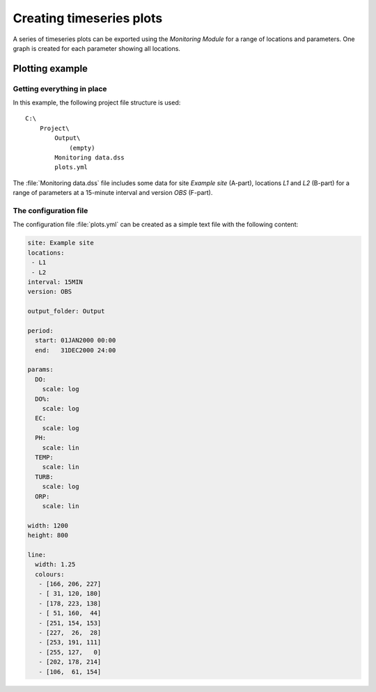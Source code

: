 Creating timeseries plots
=========================

A series of timeseries plots can be exported using the `Monitoring Module` for 
a range of locations and parameters. One graph is created for each parameter
showing all locations.


Plotting example
----------------

Getting everything in place
~~~~~~~~~~~~~~~~~~~~~~~~~~~

In this example, the following project file structure is used:: 

    C:\
        Project\
            Output\
                (empty)
            Monitoring data.dss
            plots.yml

The :file:`Monitoring data.dss` file includes some data for site `Example site`
(A-part), locations `L1` and `L2` (B-part) for a range of parameters at a 
15-minute interval and version `OBS` (F-part).

The configuration file
~~~~~~~~~~~~~~~~~~~~~~

The configuration file :file:`plots.yml` can be created as a simple text
file with the following content:

.. code-block:: yaml

    site: Example site
    locations:
     - L1
     - L2
    interval: 15MIN
    version: OBS

    output_folder: Output

    period:
      start: 01JAN2000 00:00
      end:   31DEC2000 24:00

    params:
      DO:
        scale: log
      DO%:
        scale: log
      EC:
        scale: log
      PH:
        scale: lin
      TEMP:
        scale: lin
      TURB:
        scale: log
      ORP:
        scale: lin

    width: 1200
    height: 800

    line:
      width: 1.25
      colours:
       - [166, 206, 227]
       - [ 31, 120, 180]
       - [178, 223, 138]
       - [ 51, 160,  44]
       - [251, 154, 153]
       - [227,  26,  28]
       - [253, 191, 111]
       - [255, 127,   0]
       - [202, 178, 214]
       - [106,  61, 154]
